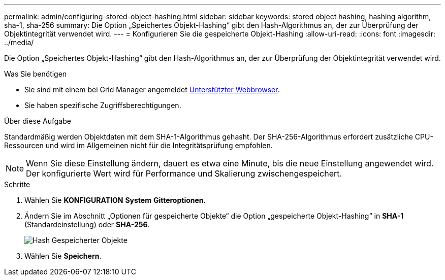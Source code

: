 ---
permalink: admin/configuring-stored-object-hashing.html 
sidebar: sidebar 
keywords: stored object hashing, hashing algorithm, sha-1, sha-256 
summary: Die Option „Speichertes Objekt-Hashing“ gibt den Hash-Algorithmus an, der zur Überprüfung der Objektintegrität verwendet wird. 
---
= Konfigurieren Sie die gespeicherte Objekt-Hashing
:allow-uri-read: 
:icons: font
:imagesdir: ../media/


[role="lead"]
Die Option „Speichertes Objekt-Hashing“ gibt den Hash-Algorithmus an, der zur Überprüfung der Objektintegrität verwendet wird.

.Was Sie benötigen
* Sie sind mit einem bei Grid Manager angemeldet xref:../admin/web-browser-requirements.adoc[Unterstützter Webbrowser].
* Sie haben spezifische Zugriffsberechtigungen.


.Über diese Aufgabe
Standardmäßig werden Objektdaten mit dem SHA-1-Algorithmus gehasht. Der SHA-256-Algorithmus erfordert zusätzliche CPU-Ressourcen und wird im Allgemeinen nicht für die Integritätsprüfung empfohlen.


NOTE: Wenn Sie diese Einstellung ändern, dauert es etwa eine Minute, bis die neue Einstellung angewendet wird. Der konfigurierte Wert wird für Performance und Skalierung zwischengespeichert.

.Schritte
. Wählen Sie *KONFIGURATION* *System* *Gitteroptionen*.
. Ändern Sie im Abschnitt „Optionen für gespeicherte Objekte“ die Option „gespeicherte Objekt-Hashing“ in *SHA-1* (Standardeinstellung) oder *SHA-256*.
+
image::../media/stored_object_hashing.png[Hash Gespeicherter Objekte]

. Wählen Sie *Speichern*.

